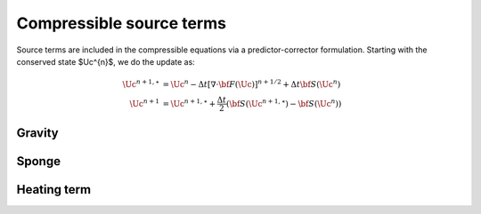 *************************
Compressible source terms
*************************

Source terms are included in the compressible equations via a predictor-corrector formulation.  Starting
with the conserved state $\Uc^{n}$, we do the update as:

.. math::

   \begin{align*}
   \Uc^{n+1,\star} &= \Uc^n - \Delta t \left [ \nabla \cdot {\bf F}(\Uc)\right ]^{n+1/2} + \Delta t {\bf S}(\Uc^n) \\
   \Uc^{n+1} &= \Uc^{n+1,\star} + \frac{\Delta t}{2} ({\bf S}(\Uc^{n+1,\star}) - {\bf S}(\Uc^n))
   \end{align*}

Gravity
=======



Sponge
======



Heating term
============

